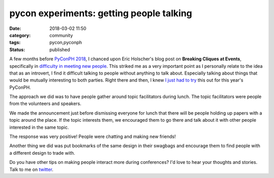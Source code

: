 #########################################
pycon experiments: getting people talking
#########################################

:date: 2018-03-02 11:50
:category: community
:tags: pycon,pyconph
:status: published


A few months before `PyConPH 2018`_, I chanced upon Eric Holscher's blog post
on **Breaking Cliques at Events**, specifically in
`difficulty in meeting new people`_. This striked me as a very important point
as I personally relate to the idea that as an introvert, I find it difficult
talking to people without anything to talk about. Especially talking about
things that would be mutually interesting to both parties. Right there and
then, I knew `I just had to try`_ this out for this year's PyConPH.

The approach we did was to have people gather around topic facilitators during
lunch. The topic facilitators were people from the volunteers and speakers.

We made the announcement just before dismissing everyone for lunch that there
will be people holding up papers with a topic around the place. If the topic
interests them, we encouraged them to go there and talk about it with other
people interested in the same topic.

The response was very positive! People were chatting and making new friends!

.. raw:: html

    <div class="video-container">
    <iframe id="player" type="text/html"
        width="640"
        height="480"
        src="https://www.youtube.com/embed/yYrizc2kWSI?start=94&enablejsapi=1&origin="
        frameborder=0>
    </iframe>
    </div>


Another thing we did was put bookmarks of the same design in their swagbags and
encourage them to find people with a different design to trade with.

Do you have other tips on making people interact more during conferences? I'd
love to hear your thoughts and stories. Talk to me on `twitter`_.


.. _PyConPH 2018: https://pycon.python.ph
.. _difficulty in meeting new people: http://ericholscher.com/blog/2017/dec/2/breaking-cliques-at-events/#difficulty-meeting-new-people
.. _I just had to try: https://twitter.com/cr8ivecodesmith/status/937531469194395648
.. _twitter: https://twitter.com/cr8ivecodesmith/status/969460040288559105
